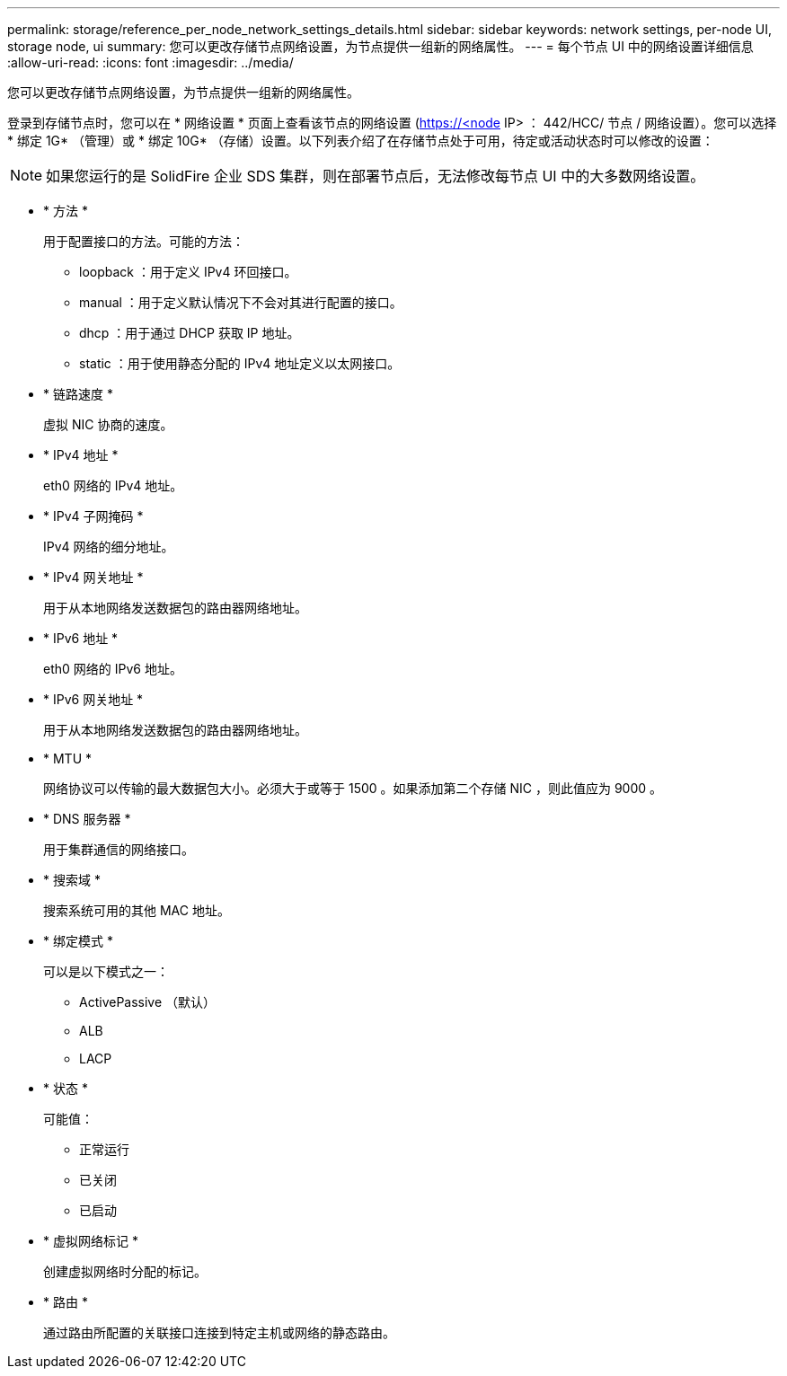 ---
permalink: storage/reference_per_node_network_settings_details.html 
sidebar: sidebar 
keywords: network settings, per-node UI, storage node, ui 
summary: 您可以更改存储节点网络设置，为节点提供一组新的网络属性。 
---
= 每个节点 UI 中的网络设置详细信息
:allow-uri-read: 
:icons: font
:imagesdir: ../media/


[role="lead"]
您可以更改存储节点网络设置，为节点提供一组新的网络属性。

登录到存储节点时，您可以在 * 网络设置 * 页面上查看该节点的网络设置 (https://<node[] IP> ： 442/HCC/ 节点 / 网络设置）。您可以选择 * 绑定 1G* （管理）或 * 绑定 10G* （存储）设置。以下列表介绍了在存储节点处于可用，待定或活动状态时可以修改的设置：


NOTE: 如果您运行的是 SolidFire 企业 SDS 集群，则在部署节点后，无法修改每节点 UI 中的大多数网络设置。

* * 方法 *
+
用于配置接口的方法。可能的方法：

+
** loopback ：用于定义 IPv4 环回接口。
** manual ：用于定义默认情况下不会对其进行配置的接口。
** dhcp ：用于通过 DHCP 获取 IP 地址。
** static ：用于使用静态分配的 IPv4 地址定义以太网接口。


* * 链路速度 *
+
虚拟 NIC 协商的速度。

* * IPv4 地址 *
+
eth0 网络的 IPv4 地址。

* * IPv4 子网掩码 *
+
IPv4 网络的细分地址。

* * IPv4 网关地址 *
+
用于从本地网络发送数据包的路由器网络地址。

* * IPv6 地址 *
+
eth0 网络的 IPv6 地址。

* * IPv6 网关地址 *
+
用于从本地网络发送数据包的路由器网络地址。

* * MTU *
+
网络协议可以传输的最大数据包大小。必须大于或等于 1500 。如果添加第二个存储 NIC ，则此值应为 9000 。

* * DNS 服务器 *
+
用于集群通信的网络接口。

* * 搜索域 *
+
搜索系统可用的其他 MAC 地址。

* * 绑定模式 *
+
可以是以下模式之一：

+
** ActivePassive （默认）
** ALB
** LACP


* * 状态 *
+
可能值：

+
** 正常运行
** 已关闭
** 已启动


* * 虚拟网络标记 *
+
创建虚拟网络时分配的标记。

* * 路由 *
+
通过路由所配置的关联接口连接到特定主机或网络的静态路由。


